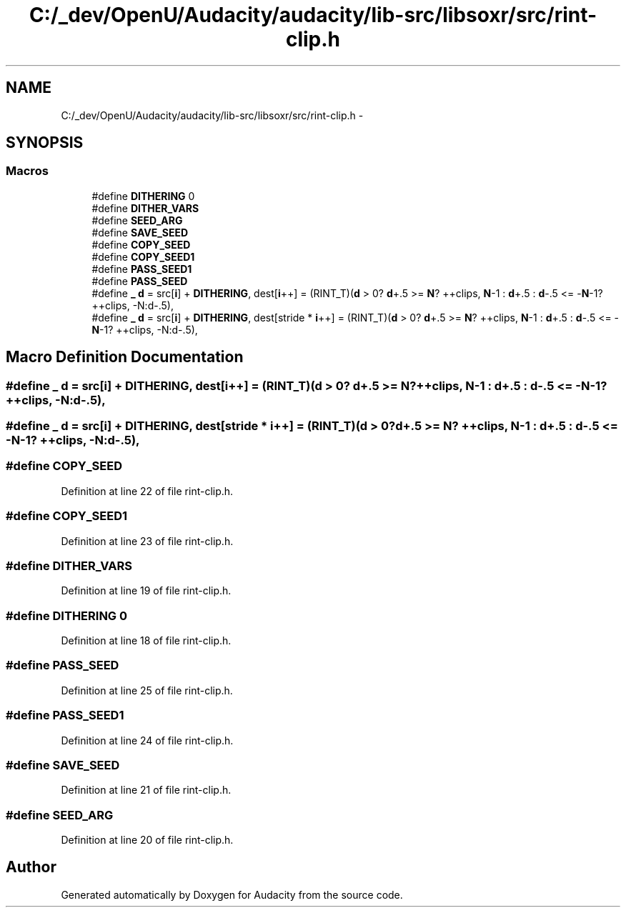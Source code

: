 .TH "C:/_dev/OpenU/Audacity/audacity/lib-src/libsoxr/src/rint-clip.h" 3 "Thu Apr 28 2016" "Audacity" \" -*- nroff -*-
.ad l
.nh
.SH NAME
C:/_dev/OpenU/Audacity/audacity/lib-src/libsoxr/src/rint-clip.h \- 
.SH SYNOPSIS
.br
.PP
.SS "Macros"

.in +1c
.ti -1c
.RI "#define \fBDITHERING\fP   0"
.br
.ti -1c
.RI "#define \fBDITHER_VARS\fP"
.br
.ti -1c
.RI "#define \fBSEED_ARG\fP"
.br
.ti -1c
.RI "#define \fBSAVE_SEED\fP"
.br
.ti -1c
.RI "#define \fBCOPY_SEED\fP"
.br
.ti -1c
.RI "#define \fBCOPY_SEED1\fP"
.br
.ti -1c
.RI "#define \fBPASS_SEED1\fP"
.br
.ti -1c
.RI "#define \fBPASS_SEED\fP"
.br
.ti -1c
.RI "#define \fB_\fP   \fBd\fP = src[\fBi\fP] + \fBDITHERING\fP, dest[\fBi\fP++] = (RINT_T)(\fBd\fP > 0? \fBd\fP+\&.5 >= \fBN\fP? ++clips, \fBN\fP\-1 : \fBd\fP+\&.5 : \fBd\fP\-\&.5 <= \-\fBN\fP\-1? ++clips, \-N:d\-\&.5),"
.br
.ti -1c
.RI "#define \fB_\fP   \fBd\fP = src[\fBi\fP] + \fBDITHERING\fP, dest[stride * \fBi\fP++] = (RINT_T)(\fBd\fP > 0? \fBd\fP+\&.5 >= \fBN\fP? ++clips, \fBN\fP\-1 : \fBd\fP+\&.5 : \fBd\fP\-\&.5 <= \-\fBN\fP\-1? ++clips, \-N:d\-\&.5),"
.br
.in -1c
.SH "Macro Definition Documentation"
.PP 
.SS "#define _   \fBd\fP = src[\fBi\fP] + \fBDITHERING\fP, dest[\fBi\fP++] = (RINT_T)(\fBd\fP > 0? \fBd\fP+\&.5 >= \fBN\fP? ++clips, \fBN\fP\-1 : \fBd\fP+\&.5 : \fBd\fP\-\&.5 <= \-\fBN\fP\-1? ++clips, \-N:d\-\&.5),"

.SS "#define _   \fBd\fP = src[\fBi\fP] + \fBDITHERING\fP, dest[stride * \fBi\fP++] = (RINT_T)(\fBd\fP > 0? \fBd\fP+\&.5 >= \fBN\fP? ++clips, \fBN\fP\-1 : \fBd\fP+\&.5 : \fBd\fP\-\&.5 <= \-\fBN\fP\-1? ++clips, \-N:d\-\&.5),"

.SS "#define COPY_SEED"

.PP
Definition at line 22 of file rint\-clip\&.h\&.
.SS "#define COPY_SEED1"

.PP
Definition at line 23 of file rint\-clip\&.h\&.
.SS "#define DITHER_VARS"

.PP
Definition at line 19 of file rint\-clip\&.h\&.
.SS "#define DITHERING   0"

.PP
Definition at line 18 of file rint\-clip\&.h\&.
.SS "#define PASS_SEED"

.PP
Definition at line 25 of file rint\-clip\&.h\&.
.SS "#define PASS_SEED1"

.PP
Definition at line 24 of file rint\-clip\&.h\&.
.SS "#define SAVE_SEED"

.PP
Definition at line 21 of file rint\-clip\&.h\&.
.SS "#define SEED_ARG"

.PP
Definition at line 20 of file rint\-clip\&.h\&.
.SH "Author"
.PP 
Generated automatically by Doxygen for Audacity from the source code\&.
